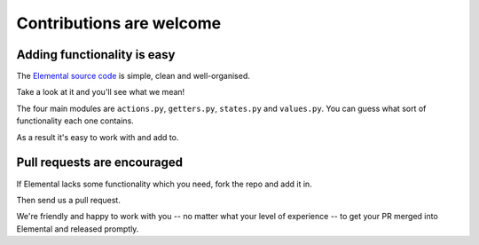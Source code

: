 Contributions are welcome
=========================


Adding functionality is easy
----------------------------

The `Elemental source code <https://github.com/red-and-black/elemental>`_ is
simple, clean and well-organised.

Take a look at it and you'll see what we mean!

The four main modules are ``actions.py``, ``getters.py``, ``states.py`` and
``values.py``. You can guess what sort of functionality each one contains.

As a result it's easy to work with and add to.


Pull requests are encouraged
----------------------------

If Elemental lacks some functionality which you need, fork the repo and add it
in.

Then send us a pull request.

We're friendly and happy to work with you -- no matter what your level of
experience -- to get your PR merged into Elemental and released promptly.
